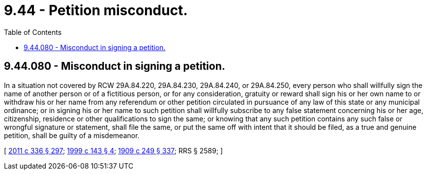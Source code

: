 = 9.44 - Petition misconduct.
:toc:

== 9.44.080 - Misconduct in signing a petition.
In a situation not covered by RCW 29A.84.220, 29A.84.230, 29A.84.240, or 29A.84.250, every person who shall willfully sign the name of another person or of a fictitious person, or for any consideration, gratuity or reward shall sign his or her own name to or withdraw his or her name from any referendum or other petition circulated in pursuance of any law of this state or any municipal ordinance; or in signing his or her name to such petition shall willfully subscribe to any false statement concerning his or her age, citizenship, residence or other qualifications to sign the same; or knowing that any such petition contains any such false or wrongful signature or statement, shall file the same, or put the same off with intent that it should be filed, as a true and genuine petition, shall be guilty of a misdemeanor.

[ http://lawfilesext.leg.wa.gov/biennium/2011-12/Pdf/Bills/Session%20Laws/Senate/5045.SL.pdf?cite=2011%20c%20336%20§%20297[2011 c 336 § 297]; http://lawfilesext.leg.wa.gov/biennium/1999-00/Pdf/Bills/Session%20Laws/House/1142.SL.pdf?cite=1999%20c%20143%20§%204[1999 c 143 § 4]; http://leg.wa.gov/CodeReviser/documents/sessionlaw/1909c249.pdf?cite=1909%20c%20249%20§%20337[1909 c 249 § 337]; RRS § 2589; ]


